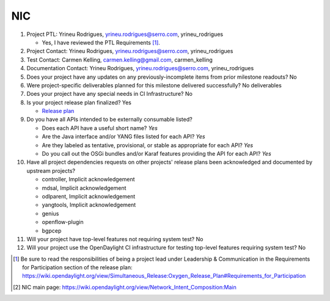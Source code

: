 ===
NIC
===

1. Project PTL: Yrineu Rodrigues, yrineu.rodrigues@serro.com, yrineu_rodrigues

   - Yes, I have reviewed the PTL Requirements [1]_.

2. Project Contact: Yrineu Rodrigues, yrineu.rodrigues@serro.com, yrineu_rodrigues

3. Test Contact: Carmen Kelling, carmen.kelling@gmail.com, carmen_kelling

4. Documentation Contact: Yrineu Rodrigues, yrineu.rodrigues@serro.com, yrineu_rodrigues

5. Does your project have any updates on any previously-incomplete items from
   prior milestone readouts? No

6. Were project-specific deliverables planned for this milestone delivered
   successfully? No deliverables

7. Does your project have any special needs in CI Infrastructure? No

8. Is your project release plan finalized? Yes

   - `Release plan <https://wiki.opendaylight.org/view/NIC:Oxygen:Release_Plan>`_

9. Do you have all APIs intended to be externally consumable listed?

   - Does each API have a useful short name? *Yes*
   - Are the Java interface and/or YANG files listed for each API? *Yes*
   - Are they labeled as tentative, provisional, or stable as appropriate for
     each API? *Yes*
   - Do you call out the OSGi bundles and/or Karaf features providing the API
     for each API? *Yes*

10. Have all project dependencies requests on other projects' release plans
    been acknowledged and documented by upstream projects?

    - controller, Implicit acknowledgement
    - mdsal, Implicit acknowledgement
    - odlparent, Implicit acknowledgement
    - yangtools, Implicit acknowledgement
    - genius
    - openflow-plugin
    - bgpcep

11. Will your project have top-level features not requiring system test? No

12. Will your project use the OpenDaylight CI infrastructure for testing
    top-level features requiring system test? No

.. [1] Be sure to read the responsibilities of being a project lead under
       Leadership & Communication in the Requirements for Participation section
       of the release plan:
       https://wiki.opendaylight.org/view/Simultaneous_Release:Oxygen_Release_Plan#Requirements_for_Participation
.. [2] NIC main page: https://wiki.opendaylight.org/view/Network_Intent_Composition:Main
